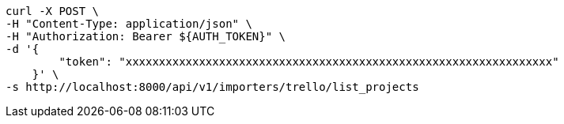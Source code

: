 [source,bash]
----
curl -X POST \
-H "Content-Type: application/json" \
-H "Authorization: Bearer ${AUTH_TOKEN}" \
-d '{
        "token": "xxxxxxxxxxxxxxxxxxxxxxxxxxxxxxxxxxxxxxxxxxxxxxxxxxxxxxxxxxxxxxxx"
    }' \
-s http://localhost:8000/api/v1/importers/trello/list_projects
----
